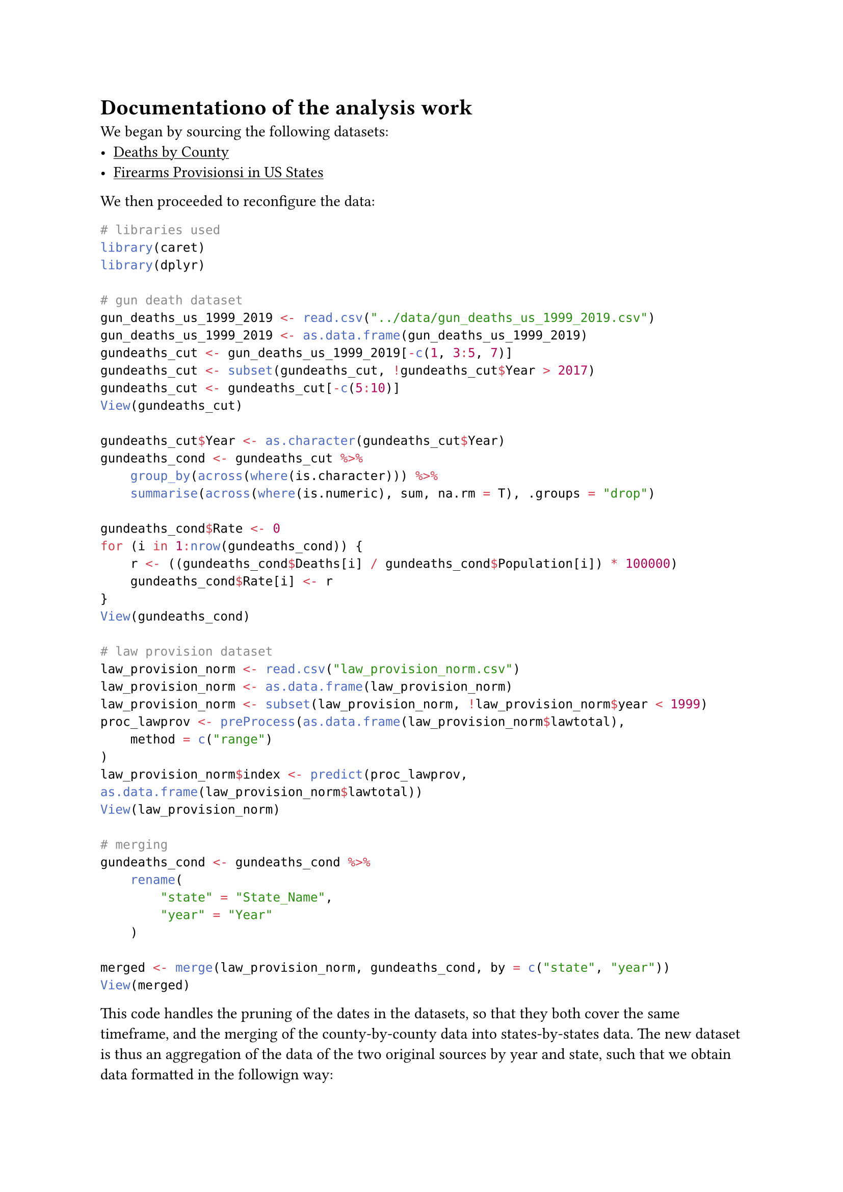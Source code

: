 #show link: underline
= Documentationo of the analysis work
We began by sourcing the following datasets:
- #link("https://www.kaggle.com/datasets/ahmedeltom/us-gun-deaths-by-county-19992019")[Deaths by County]
- #link("https://www.kaggle.com/datasets/jboysen/state-firearms?select=raw_data.csv")[Firearms Provisionsi in US States]

We then proceeded to reconfigure the data:
```r
# libraries used
library(caret)
library(dplyr)

# gun death dataset
gun_deaths_us_1999_2019 <- read.csv("../data/gun_deaths_us_1999_2019.csv")
gun_deaths_us_1999_2019 <- as.data.frame(gun_deaths_us_1999_2019)
gundeaths_cut <- gun_deaths_us_1999_2019[-c(1, 3:5, 7)]
gundeaths_cut <- subset(gundeaths_cut, !gundeaths_cut$Year > 2017)
gundeaths_cut <- gundeaths_cut[-c(5:10)]
View(gundeaths_cut)

gundeaths_cut$Year <- as.character(gundeaths_cut$Year)
gundeaths_cond <- gundeaths_cut %>%
    group_by(across(where(is.character))) %>%
    summarise(across(where(is.numeric), sum, na.rm = T), .groups = "drop")

gundeaths_cond$Rate <- 0
for (i in 1:nrow(gundeaths_cond)) {
    r <- ((gundeaths_cond$Deaths[i] / gundeaths_cond$Population[i]) * 100000)
    gundeaths_cond$Rate[i] <- r
}
View(gundeaths_cond)

# law provision dataset
law_provision_norm <- read.csv("law_provision_norm.csv")
law_provision_norm <- as.data.frame(law_provision_norm)
law_provision_norm <- subset(law_provision_norm, !law_provision_norm$year < 1999)
proc_lawprov <- preProcess(as.data.frame(law_provision_norm$lawtotal),
    method = c("range")
)
law_provision_norm$index <- predict(proc_lawprov, as.data.frame(law_provision_norm$lawtotal))
View(law_provision_norm)

# merging
gundeaths_cond <- gundeaths_cond %>%
    rename(
        "state" = "State_Name",
        "year" = "Year"
    )

merged <- merge(law_provision_norm, gundeaths_cond, by = c("state", "year"))
View(merged)
```
This code handles the pruning of the dates in the datasets, so that they both cover the same timeframe, and the merging of the county-by-county data into states-by-states data. The new dataset is thus an aggregation of the data of the two original sources by year and state, such that we obtain data formatted in the followign way:
#table(columns: (auto, auto, auto, auto, auto),
[*Year*], [*State_Name*],[*Deaths*],[*Population*], [*Rate*],
[1999], [Alabama], [605], [3047241], [19.854025],
[...], [...], [...], [...], [...])
